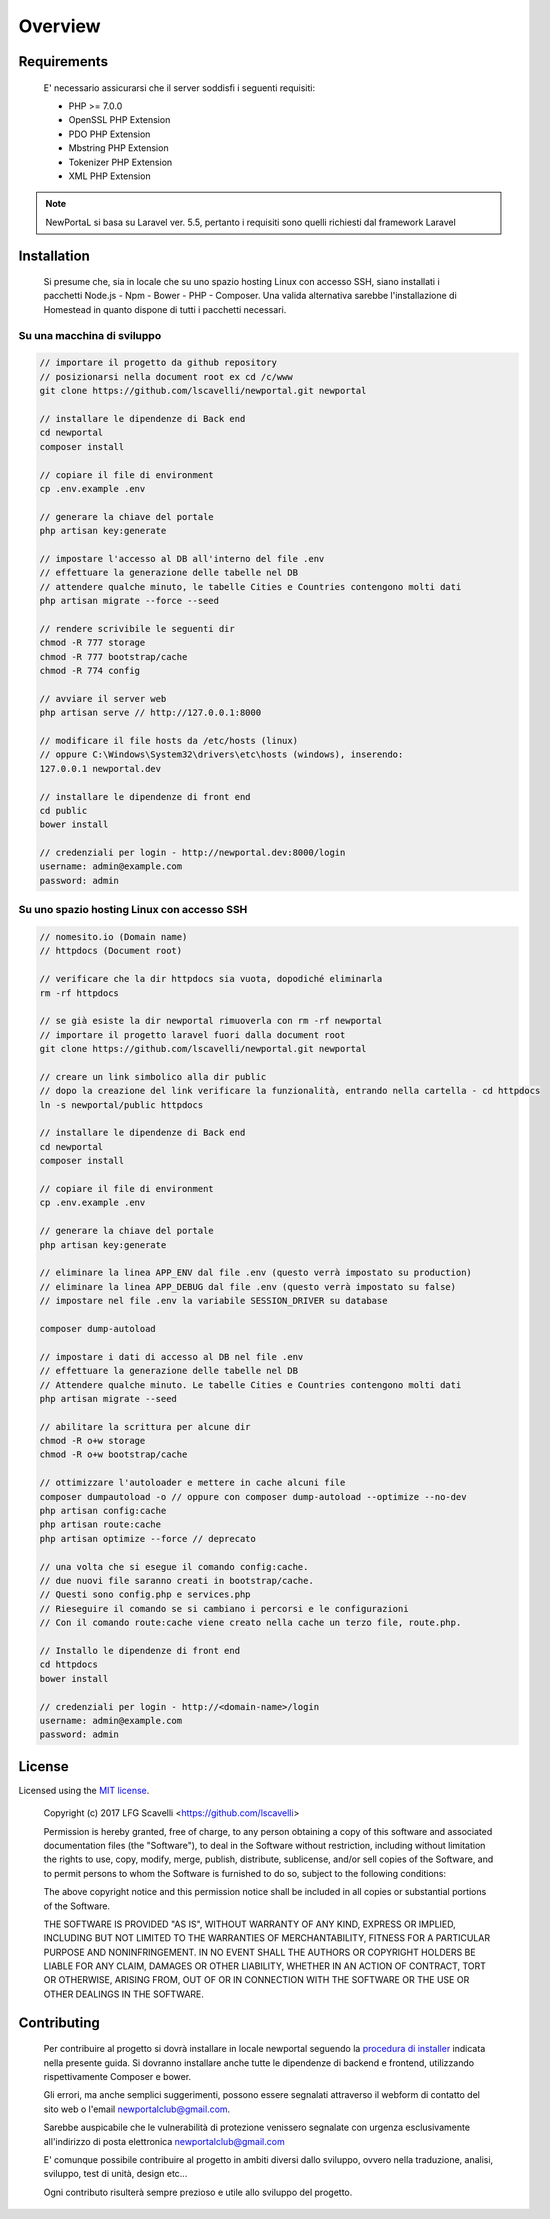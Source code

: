 ========
Overview
========

Requirements
============

    E' necessario assicurarsi che il server soddisfi i seguenti requisiti:

    * PHP >= 7.0.0
    * OpenSSL PHP Extension
    * PDO PHP Extension
    * Mbstring PHP Extension
    * Tokenizer PHP Extension
    * XML PHP Extension

.. note::

	NewPortaL si basa su Laravel ver. 5.5, pertanto i requisiti sono quelli richiesti dal framework Laravel

.. _installation:


Installation
============

    Si presume che, sia in locale che su uno spazio hosting Linux con accesso SSH,
    siano installati i pacchetti Node.js - Npm - Bower - PHP - Composer.
    Una valida alternativa sarebbe l'installazione di Homestead in quanto dispone di tutti
    i pacchetti necessari.

Su una macchina di sviluppo
----------------------------

.. code-block:: bash

    // importare il progetto da github repository
    // posizionarsi nella document root ex cd /c/www
    git clone https://github.com/lscavelli/newportal.git newportal

    // installare le dipendenze di Back end
    cd newportal
    composer install

    // copiare il file di environment
    cp .env.example .env

    // generare la chiave del portale
    php artisan key:generate

    // impostare l'accesso al DB all'interno del file .env
    // effettuare la generazione delle tabelle nel DB
    // attendere qualche minuto, le tabelle Cities e Countries contengono molti dati
    php artisan migrate --force --seed

    // rendere scrivibile le seguenti dir
    chmod -R 777 storage
    chmod -R 777 bootstrap/cache
    chmod -R 774 config

    // avviare il server web
    php artisan serve // http://127.0.0.1:8000

    // modificare il file hosts da /etc/hosts (linux)
    // oppure C:\Windows\System32\drivers\etc\hosts (windows), inserendo:
    127.0.0.1 newportal.dev

    // installare le dipendenze di front end
    cd public
    bower install

    // credenziali per login - http://newportal.dev:8000/login
    username: admin@example.com
    password: admin

Su uno spazio hosting Linux con accesso SSH
-------------------------------------------

.. code-block:: bash

    // nomesito.io (Domain name)
    // httpdocs (Document root)

    // verificare che la dir httpdocs sia vuota, dopodiché eliminarla
    rm -rf httpdocs

    // se già esiste la dir newportal rimuoverla con rm -rf newportal
    // importare il progetto laravel fuori dalla document root
    git clone https://github.com/lscavelli/newportal.git newportal

    // creare un link simbolico alla dir public
    // dopo la creazione del link verificare la funzionalità, entrando nella cartella - cd httpdocs
    ln -s newportal/public httpdocs

    // installare le dipendenze di Back end
    cd newportal
    composer install

    // copiare il file di environment
    cp .env.example .env

    // generare la chiave del portale
    php artisan key:generate

    // eliminare la linea APP_ENV dal file .env (questo verrà impostato su production)
    // eliminare la linea APP_DEBUG dal file .env (questo verrà impostato su false)
    // impostare nel file .env la variabile SESSION_DRIVER su database

    composer dump-autoload

    // impostare i dati di accesso al DB nel file .env
    // effettuare la generazione delle tabelle nel DB
    // Attendere qualche minuto. Le tabelle Cities e Countries contengono molti dati
    php artisan migrate --seed

    // abilitare la scrittura per alcune dir
    chmod -R o+w storage
    chmod -R o+w bootstrap/cache

    // ottimizzare l'autoloader e mettere in cache alcuni file
    composer dumpautoload -o // oppure con composer dump-autoload --optimize --no-dev
    php artisan config:cache
    php artisan route:cache
    php artisan optimize --force // deprecato

    // una volta che si esegue il comando config:cache.
    // due nuovi file saranno creati in bootstrap/cache.
    // Questi sono config.php e services.php
    // Rieseguire il comando se si cambiano i percorsi e le configurazioni
    // Con il comando route:cache viene creato nella cache un terzo file, route.php.

    // Installo le dipendenze di front end
    cd httpdocs
    bower install

    // credenziali per login - http://<domain-name>/login
    username: admin@example.com
    password: admin


License
=======

Licensed using the `MIT license <http://opensource.org/licenses/MIT>`_.

    Copyright (c) 2017 LFG Scavelli <https://github.com/lscavelli>

    Permission is hereby granted, free of charge, to any person obtaining a copy
    of this software and associated documentation files (the "Software"), to deal
    in the Software without restriction, including without limitation the rights
    to use, copy, modify, merge, publish, distribute, sublicense, and/or sell
    copies of the Software, and to permit persons to whom the Software is
    furnished to do so, subject to the following conditions:

    The above copyright notice and this permission notice shall be included in
    all copies or substantial portions of the Software.

    THE SOFTWARE IS PROVIDED "AS IS", WITHOUT WARRANTY OF ANY KIND, EXPRESS OR
    IMPLIED, INCLUDING BUT NOT LIMITED TO THE WARRANTIES OF MERCHANTABILITY,
    FITNESS FOR A PARTICULAR PURPOSE AND NONINFRINGEMENT. IN NO EVENT SHALL THE
    AUTHORS OR COPYRIGHT HOLDERS BE LIABLE FOR ANY CLAIM, DAMAGES OR OTHER
    LIABILITY, WHETHER IN AN ACTION OF CONTRACT, TORT OR OTHERWISE, ARISING FROM,
    OUT OF OR IN CONNECTION WITH THE SOFTWARE OR THE USE OR OTHER DEALINGS IN
    THE SOFTWARE.


Contributing
============

    Per contribuire al progetto si dovrà installare in locale newportal seguendo
    la `procedura di installer <#installation>`_ indicata nella presente guida.
    Si dovranno installare anche tutte le dipendenze di backend e frontend, utilizzando
    rispettivamente Composer e bower.

    Gli errori, ma anche semplici suggerimenti, possono essere segnalati attraverso
    il webform di contatto del sito web o l'email newportalclub@gmail.com.

    Sarebbe auspicabile che le vulnerabilità di protezione venissero segnalate con urgenza
    esclusivamente all'indirizzo di posta elettronica newportalclub@gmail.com

    E' comunque possibile contribuire al progetto in ambiti diversi dallo sviluppo, ovvero nella
    traduzione, analisi, sviluppo, test di unità, design etc...

    Ogni contributo risulterà sempre prezioso e utile allo sviluppo del progetto.
